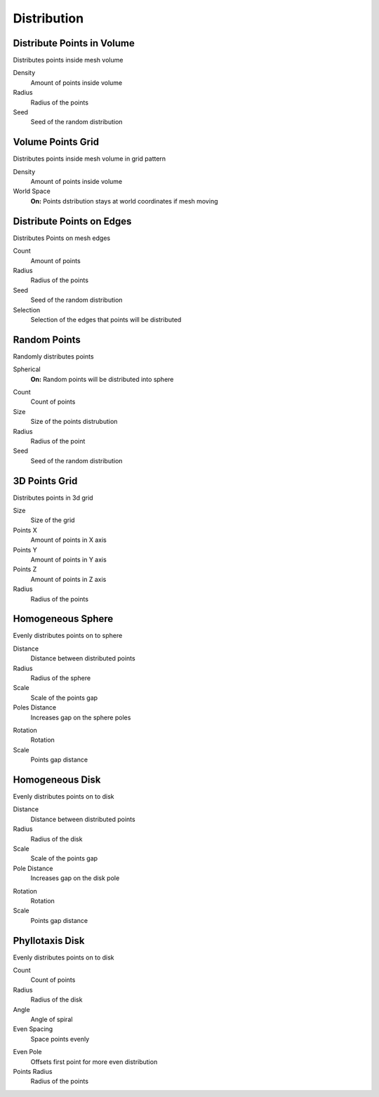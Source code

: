 Distribution
===================================

************************************************************
Distribute Points in Volume
************************************************************

Distributes points inside mesh volume

.. image:: images/dist_p_i_v.PNG

Density
  Amount of points inside volume
  
Radius
  Radius of the points
  
Seed
  Seed of the random distribution



************************************************************
Volume Points Grid
************************************************************

Distributes points inside mesh volume in grid pattern

.. image:: images/v_p_g.PNG

Density
  Amount of points inside volume
  
World Space
  **On:** Points dstribution stays at world coordinates if mesh moving
  


************************************************************
Distribute Points on Edges
************************************************************

Distributes Points on mesh edges

.. image:: images/d_p_o_e.PNG

Count
  Amount of points
  
Radius
  Radius of the points
  
Seed
  Seed of the random distribution
  
Selection
  Selection of the edges that points will be distributed



************************************************************
Random Points
************************************************************

Randomly distributes points

.. image:: images/random_points.PNG

Spherical
  **On:** Random points will be distributed into sphere  
  
.. image:: images/random_points_s.PNG

Count
  Count of points
  
Size
  Size of the points distrubution
  
Radius
  Radius of the point
  
Seed
  Seed of the random distribution
  
  
  
************************************************************
3D Points Grid
************************************************************

Distributes points in 3d grid

.. image:: images/3d_p_g.PNG

Size
  Size of the grid
  
Points X
  Amount of points in X axis
  
Points Y
  Amount of points in Y axis  
  
Points Z
  Amount of points in Z axis  
  
Radius
  Radius of the points
  
  
  
************************************************************
Homogeneous Sphere
************************************************************

Evenly distributes points on to sphere

.. image:: images/h_s.PNG
.. image:: images/h_s_2.PNG

Distance
  Distance between distributed points
  
Radius
  Radius of the sphere
  
Scale
  Scale of the points gap
  
Poles Distance
  Increases gap on the sphere poles
  
.. image:: images/h_s_p_d.PNG

Rotation
  Rotation
  
Scale
  Points gap distance



************************************************************
Homogeneous Disk
************************************************************

Evenly distributes points on to disk

.. image:: images/h_d.PNG
.. image:: images/h_d_2.PNG

Distance
  Distance between distributed points
  
Radius
  Radius of the disk
  
Scale
  Scale of the points gap
  
Pole Distance
  Increases gap on the disk pole
  
.. image:: images/h_d_p_d.PNG

Rotation
  Rotation
  
Scale
  Points gap distance


************************************************************
Phyllotaxis Disk
************************************************************

Evenly distributes points on to disk

.. image:: images/phy_d.PNG

Count
  Count of points
  
Radius
  Radius of the disk
  
Angle
  Angle of spiral 
  
Even Spacing
  Space points evenly
  
.. image:: images/phy_d2.PNG
  
Even Pole
  Offsets first point for more even distribution
  
Points Radius
  Radius of the points


  
  

